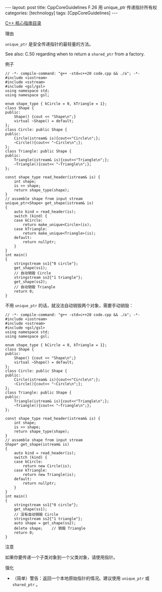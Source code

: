 #+BEGIN_EXPORT html
---
layout: post
title: CppCoreGuidelines F.26 用 unique_ptr<T> 传递指针所有权
categories: [technology]
tags: [CppCoreGuidelines]
---
#+END_EXPORT

[[http://kimi.im/tags.html#CppCoreGuidelines-ref][C++ 核心指南目录]]

理由

~unique_ptr~ 是安全传递指针的最轻量的方法。


See also: C.50 regarding when to return a ~shared_ptr~ from a factory.

例子
#+begin_src C++ :flags -std=c++20 :results output :exports both :eval no-export
// -*- compile-command: "g++ -std=c++20 code.cpp && ./a"; -*-
#include <iostream>
#include <sstream>
#include <gsl/gsl>
using namespace std;
using namespace gsl;

enum shape_type { kCircle = 0, kTriangle = 1};
class Shape {
public:
    Shape() {cout << "Shape\n";}
    virtual ~Shape() = default;
};
class Circle: public Shape {
public:
    Circle(istream& is){cout<<"Circle\n";};
    ~Circle(){cout<< "~Circle\n";};
};
class Triangle: public Shape {
public:
    Triangle(istream& is){cout<<"Triangle\n";};
    ~Triangle(){cout<< "~Triangle\n";};
};

const shape_type read_header(istream& is) {
    int shape;
    is >> shape;
    return shape_type(shape);
}
// assemble shape from input stream
unique_ptr<Shape> get_shape(istream& is)
{
    auto kind = read_header(is);
    switch (kind) {
    case kCircle:
        return make_unique<Circle>(is);
    case kTriangle:
        return make_unique<Triangle>(is);
    default:
        return nullptr;
    }
}
int main()
{
    stringstream ss1{"0 circle"};
    get_shape(ss1);
    // 自动销毁 Circle
    stringstream ss2{"1 triangle"};
    get_shape(ss2);
    // 自动销毁 Triangle
    return 0;
}
#+end_src

#+RESULTS:
: Shape
: Circle
: ~Circle
: Shape
: Triangle
: ~Triangle

不用 ~unique_ptr~ 的话，就没法自动销毁两个对象，需要手动销毁：

#+begin_src C++ :flags -std=c++20 :results output :exports both :eval no-export
// -*- compile-command: "g++ -std=c++20 code.cpp && ./a"; -*-
#include <iostream>
#include <sstream>
#include <gsl/gsl>
using namespace std;
using namespace gsl;

enum shape_type { kCircle = 0, kTriangle = 1};
class Shape {
public:
    Shape() {cout << "Shape\n";}
    virtual ~Shape() = default;
};
class Circle: public Shape {
public:
    Circle(istream& is){cout<<"Circle\n";};
    ~Circle(){cout<< "~Circle\n";};
};
class Triangle: public Shape {
public:
    Triangle(istream& is){cout<<"Triangle\n";};
    ~Triangle(){cout<< "~Triangle\n";};
};

const shape_type read_header(istream& is) {
    int shape;
    is >> shape;
    return shape_type(shape);
}
// assemble shape from input stream
Shape* get_shape(istream& is)
{
    auto kind = read_header(is);
    switch (kind) {
    case kCircle:
        return new Circle(is);
    case kTriangle:
        return new Triangle(is);
    default:
        return nullptr;
    }
}
int main()
{
    stringstream ss1{"0 circle"};
    get_shape(ss1);
    // 没有自动销毁 Circle
    stringstream ss2{"1 triangle"};
    auto shape = get_shape(ss2);
    delete shape;    // 销毁 Triangle
    return 0;
}
#+end_src

#+RESULTS:
: Shape
: Circle
: Shape
: Triangle
: ~Triangle

注意

如果你要传递一个子类对象到一个父类对象，请使用指针。

强化
- （简单）警告：返回一个本地原始指针的情况。建议使用 ~unique_ptr~ 或 ~shared_ptr~ 。
